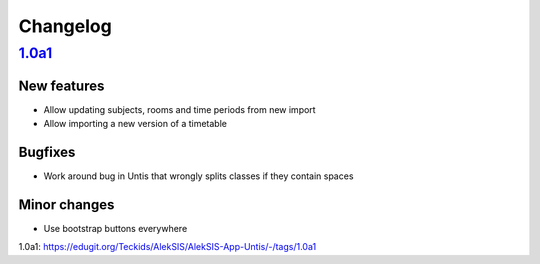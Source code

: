 Changelog
=========

`1.0a1`_
--------

New features
~~~~~~~~~~~~

* Allow updating subjects, rooms and time periods from new import
* Allow importing a new version of a timetable

Bugfixes
~~~~~~~~

* Work around bug in Untis that wrongly splits classes if they contain
  spaces

Minor changes
~~~~~~~~~~~~~

* Use bootstrap buttons everywhere

_`1.0a1`: https://edugit.org/Teckids/AlekSIS/AlekSIS-App-Untis/-/tags/1.0a1
